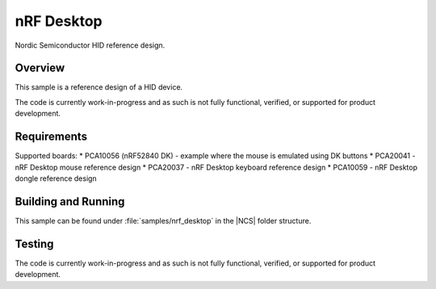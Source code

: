 .. _nrf_desktop:

nRF Desktop
##########################

Nordic Semiconductor HID reference design.

Overview
********

This sample is a reference design of a HID device.

The code is currently work-in-progress and as such is not fully functional, verified, or
supported for product development.


Requirements
************

Supported boards:
* PCA10056 (nRF52840 DK) - example where the mouse is emulated using DK buttons
* PCA20041 - nRF Desktop mouse reference design
* PCA20037 - nRF Desktop keyboard reference design
* PCA10059 - nRF Desktop dongle reference design

Building and Running
********************

This sample can be found under :file:`samples/nrf_desktop` in the |NCS| folder structure.

Testing
*******

The code is currently work-in-progress and as such is not fully functional, verified, or
supported for product development.
